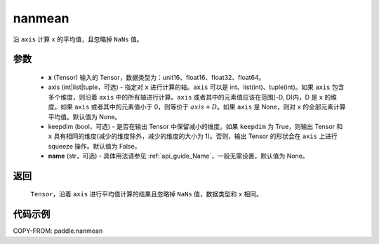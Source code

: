 .. _cn_api_tensor_cn_nanmean:

nanmean
-------------------------------

.. py:function:: paddle.nanmean(x, axis=None, keepdim=False, name=None)



沿 ``axis`` 计算 ``x`` 的平均值，且忽略掉 ``NaNs`` 值。

参数
::::::::::
    - **x** (Tensor) 输入的 Tensor，数据类型为：unit16、float16、float32、float64。
    - axis (int|list|tuple，可选) - 指定对 ``x`` 进行计算的轴。``axis`` 可以是 int、list(int)、tuple(int)。如果 ``axis`` 包含多个维度，则沿着 ``axis`` 中的所有轴进行计算。``axis`` 或者其中的元素值应该在范围[-D, D)内，D 是 ``x`` 的维度。如果 ``axis`` 或者其中的元素值小于 0，则等价于 :math:`axis + D`。如果 ``axis`` 是 None，则对 ``x`` 的全部元素计算平均值。默认值为 None。
    - keepdim (bool，可选) - 是否在输出 Tensor 中保留减小的维度。如果 ``keepdim`` 为 True，则输出 Tensor 和 ``x`` 具有相同的维度(减少的维度除外，减少的维度的大小为 1)。否则，输出 Tensor 的形状会在 ``axis`` 上进行 squeeze 操作。默认值为 False。
    - **name** (str，可选) - 具体用法请参见 :ref:`api_guide_Name`，一般无需设置，默认值为 None。

返回
::::::::::
    ``Tensor``，沿着 ``axis`` 进行平均值计算的结果且忽略掉 ``NaNs`` 值，数据类型和 ``x`` 相同。

代码示例
::::::::::
COPY-FROM: paddle.nanmean

